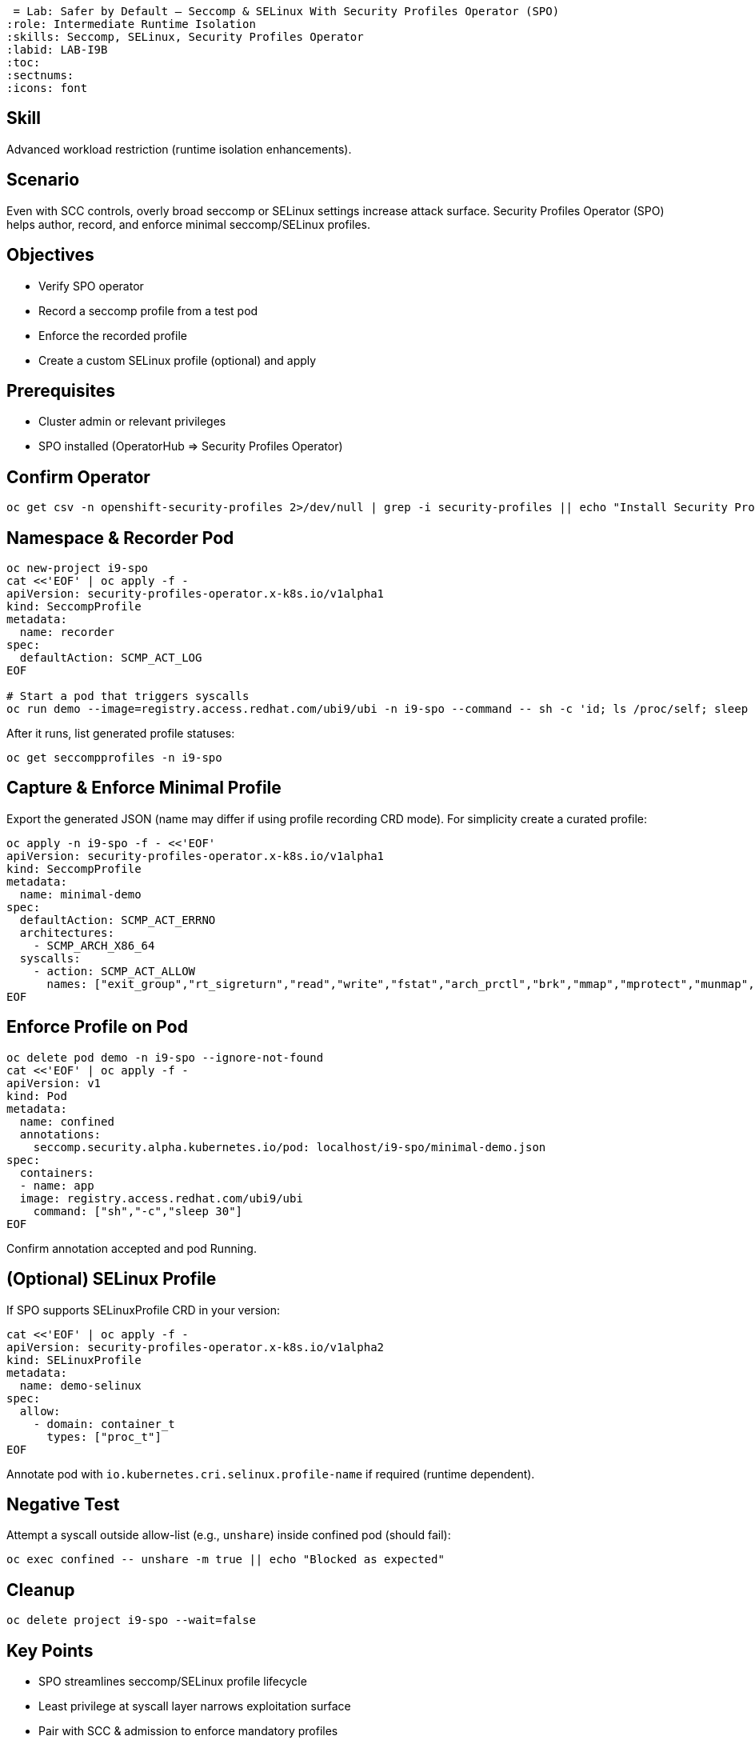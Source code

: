  = Lab: Safer by Default – Seccomp & SELinux With Security Profiles Operator (SPO)
:role: Intermediate Runtime Isolation
:skills: Seccomp, SELinux, Security Profiles Operator
:labid: LAB-I9B
:toc:
:sectnums:
:icons: font

== Skill
Advanced workload restriction (runtime isolation enhancements).

== Scenario
Even with SCC controls, overly broad seccomp or SELinux settings increase attack surface. Security Profiles Operator (SPO) helps author, record, and enforce minimal seccomp/SELinux profiles.

== Objectives
* Verify SPO operator
* Record a seccomp profile from a test pod
* Enforce the recorded profile
* Create a custom SELinux profile (optional) and apply

== Prerequisites
* Cluster admin or relevant privileges
* SPO installed (OperatorHub => Security Profiles Operator)

== Confirm Operator
```sh
oc get csv -n openshift-security-profiles 2>/dev/null | grep -i security-profiles || echo "Install Security Profiles Operator"
```

== Namespace & Recorder Pod
```sh
oc new-project i9-spo
cat <<'EOF' | oc apply -f -
apiVersion: security-profiles-operator.x-k8s.io/v1alpha1
kind: SeccompProfile
metadata:
  name: recorder
spec:
  defaultAction: SCMP_ACT_LOG
EOF

# Start a pod that triggers syscalls
oc run demo --image=registry.access.redhat.com/ubi9/ubi -n i9-spo --command -- sh -c 'id; ls /proc/self; sleep 10'
```

After it runs, list generated profile statuses:
```sh
oc get seccompprofiles -n i9-spo
```

== Capture & Enforce Minimal Profile
Export the generated JSON (name may differ if using profile recording CRD mode). For simplicity create a curated profile:
```sh
oc apply -n i9-spo -f - <<'EOF'
apiVersion: security-profiles-operator.x-k8s.io/v1alpha1
kind: SeccompProfile
metadata:
  name: minimal-demo
spec:
  defaultAction: SCMP_ACT_ERRNO
  architectures:
    - SCMP_ARCH_X86_64
  syscalls:
    - action: SCMP_ACT_ALLOW
      names: ["exit_group","rt_sigreturn","read","write","fstat","arch_prctl","brk","mmap","mprotect","munmap","set_tid_address","set_robust_list","rt_sigaction","close","access","openat","newfstatat","prlimit64","getrandom"]
EOF
```

== Enforce Profile on Pod
```sh
oc delete pod demo -n i9-spo --ignore-not-found
cat <<'EOF' | oc apply -f -
apiVersion: v1
kind: Pod
metadata:
  name: confined
  annotations:
    seccomp.security.alpha.kubernetes.io/pod: localhost/i9-spo/minimal-demo.json
spec:
  containers:
  - name: app
  image: registry.access.redhat.com/ubi9/ubi
    command: ["sh","-c","sleep 30"]
EOF
```
Confirm annotation accepted and pod Running.

== (Optional) SELinux Profile
If SPO supports SELinuxProfile CRD in your version:
```sh
cat <<'EOF' | oc apply -f -
apiVersion: security-profiles-operator.x-k8s.io/v1alpha2
kind: SELinuxProfile
metadata:
  name: demo-selinux
spec:
  allow:
    - domain: container_t
      types: ["proc_t"]
EOF
```
Annotate pod with `io.kubernetes.cri.selinux.profile-name` if required (runtime dependent).

== Negative Test
Attempt a syscall outside allow-list (e.g., `unshare`) inside confined pod (should fail):
```sh
oc exec confined -- unshare -m true || echo "Blocked as expected"
```

== Cleanup
```sh
oc delete project i9-spo --wait=false
```

== Key Points
- SPO streamlines seccomp/SELinux profile lifecycle
- Least privilege at syscall layer narrows exploitation surface
- Pair with SCC & admission to enforce mandatory profiles
